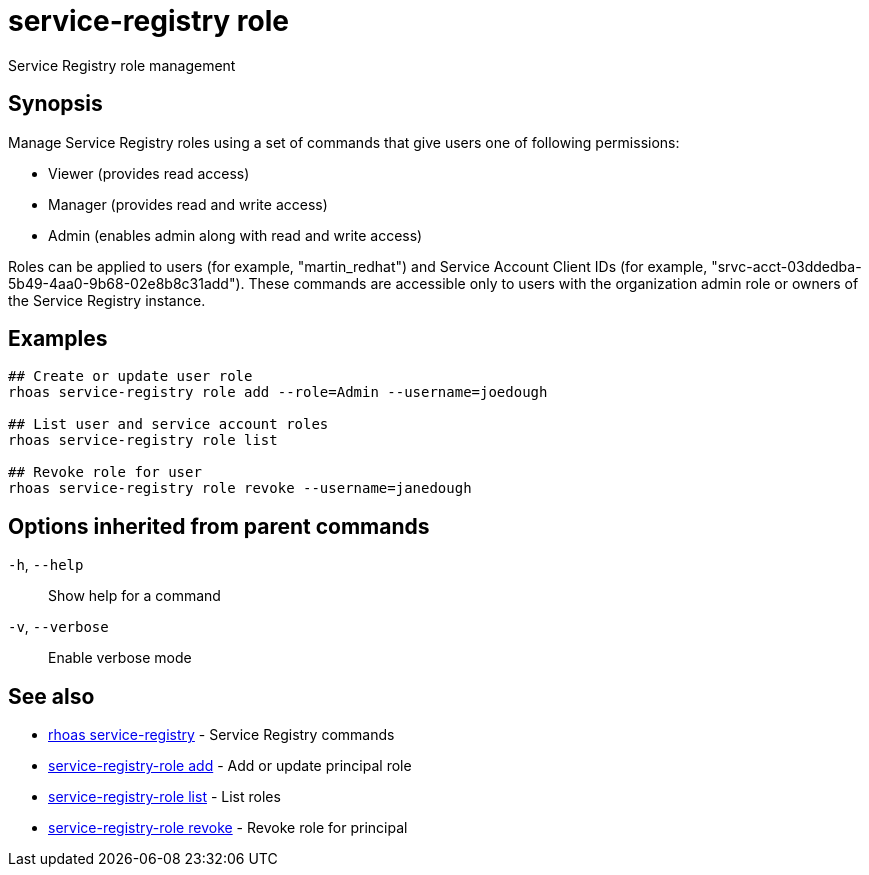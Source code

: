 ifdef::env-github,env-browser[:context: cmd]
[id='ref-service-registry-role_{context}']
= service-registry role

[role="_abstract"]
Service Registry role management

[discrete]
== Synopsis


Manage Service Registry roles using a set of commands that give users one of following permissions:

* Viewer (provides read access)
* Manager (provides read and write access)
* Admin (enables admin along with read and write access)

Roles can be applied to users (for example, "martin_redhat") and Service Account Client IDs (for example, "srvc-acct-03ddedba-5b49-4aa0-9b68-02e8b8c31add").
These commands are accessible only to users with the organization admin role or owners of the Service Registry instance.


[discrete]
== Examples

....
## Create or update user role
rhoas service-registry role add --role=Admin --username=joedough

## List user and service account roles
rhoas service-registry role list

## Revoke role for user
rhoas service-registry role revoke --username=janedough

....

[discrete]
== Options inherited from parent commands

  `-h`, `--help`::      Show help for a command
  `-v`, `--verbose`::   Enable verbose mode

[discrete]
== See also


 
* link:{path}#ref-rhoas-service-registry_{context}[rhoas service-registry]	 - Service Registry commands

 
* link:{path}#ref-service-registry-role-add_{context}[service-registry-role add]	 - Add or update principal role

 
* link:{path}#ref-service-registry-role-list_{context}[service-registry-role list]	 - List roles

 
* link:{path}#ref-service-registry-role-revoke_{context}[service-registry-role revoke]	 - Revoke role for principal

